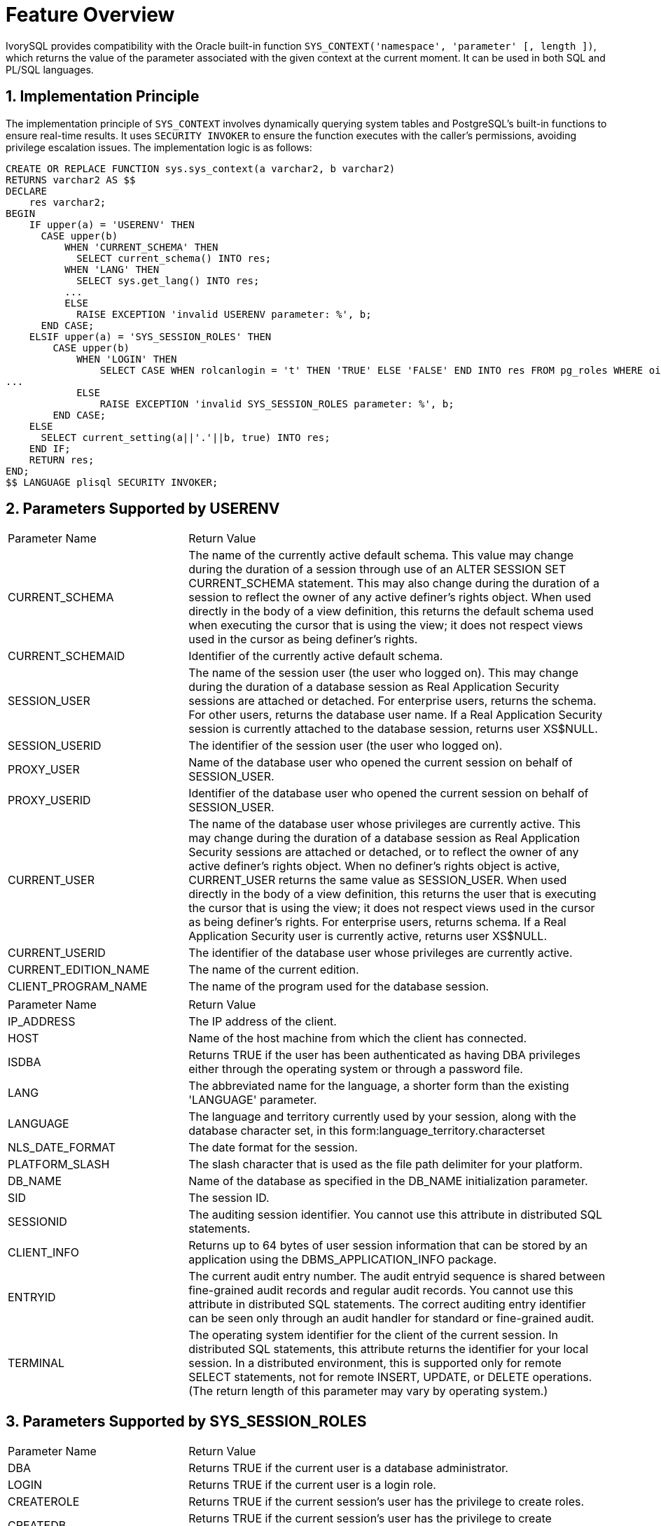 :sectnums:
:sectnumlevels: 5

= **Feature Overview**

IvorySQL provides compatibility with the Oracle built-in function `SYS_CONTEXT('namespace', 'parameter' [, length ])`,
which returns the value of the parameter associated with the given context at the current moment. It can be used in both SQL and PL/SQL languages.

== Implementation Principle

The implementation principle of `SYS_CONTEXT` involves dynamically querying system tables and PostgreSQL's built-in functions to ensure real-time results.
It uses `SECURITY INVOKER` to ensure the function executes with the caller's permissions, avoiding privilege escalation issues.
The implementation logic is as follows:

```sql
CREATE OR REPLACE FUNCTION sys.sys_context(a varchar2, b varchar2)
RETURNS varchar2 AS $$
DECLARE
    res varchar2;
BEGIN
    IF upper(a) = 'USERENV' THEN
      CASE upper(b)
          WHEN 'CURRENT_SCHEMA' THEN
            SELECT current_schema() INTO res;
          WHEN 'LANG' THEN
            SELECT sys.get_lang() INTO res;
          ...
          ELSE
            RAISE EXCEPTION 'invalid USERENV parameter: %', b;
      END CASE;
    ELSIF upper(a) = 'SYS_SESSION_ROLES' THEN
        CASE upper(b)
            WHEN 'LOGIN' THEN
                SELECT CASE WHEN rolcanlogin = 't' THEN 'TRUE' ELSE 'FALSE' END INTO res FROM pg_roles WHERE oid = current_user::regrole::oid;
...
            ELSE
                RAISE EXCEPTION 'invalid SYS_SESSION_ROLES parameter: %', b;
        END CASE;
    ELSE
      SELECT current_setting(a||'.'||b, true) INTO res;
    END IF;
    RETURN res;
END;
$$ LANGUAGE plisql SECURITY INVOKER;
```
== Parameters Supported by USERENV

[cols="3,7"] 
|==== 
|Parameter Name|Return Value
|CURRENT_SCHEMA | The name of the currently active default schema. This value may change during the duration of a session through use of an ALTER SESSION SET CURRENT_SCHEMA statement. This may also change during the duration of a session to reflect the owner of any active definer's rights object. When used directly in the body of a view definition, this returns the default schema used when executing the cursor that is using the view; it does not respect views used in the cursor as being definer's rights.
|CURRENT_SCHEMAID | Identifier of the currently active default schema.
|SESSION_USER | The name of the session user (the user who logged on). This may change during the duration of a database session as Real Application Security sessions are attached or detached. For enterprise users, returns the schema. For other users, returns the database user name. If a Real Application Security session is currently attached to the database session, returns user XS$NULL.
|SESSION_USERID | The identifier of the session user (the user who logged on).
|PROXY_USER | Name of the database user who opened the current session on behalf of SESSION_USER.
|PROXY_USERID | Identifier of the database user who opened the current session on behalf of SESSION_USER.
|CURRENT_USER | The name of the database user whose privileges are currently active. This may change during the duration of a database session as Real Application Security sessions are attached or detached, or to reflect the owner of any active definer's rights object. When no definer's rights object is active, CURRENT_USER returns the same value as SESSION_USER. When used directly in the body of a view definition, this returns the user that is executing the cursor that is using the view; it does not respect views used in the cursor as being definer's rights. For enterprise users, returns schema. If a Real Application Security user is currently active, returns user XS$NULL.
|CURRENT_USERID | The identifier of the database user whose privileges are currently active.
|CURRENT_EDITION_NAME | The name of the current edition.
|CLIENT_PROGRAM_NAME | The name of the program used for the database session.
|====

[cols="3,7"] 
|==== 
|Parameter Name|Return Value
|IP_ADDRESS | The IP address of the client.
|HOST | Name of the host machine from which the client has connected.
|ISDBA | Returns TRUE if the user has been authenticated as having DBA privileges either through the operating system or through a password file.
|LANG | The abbreviated name for the language, a shorter form than the existing 'LANGUAGE' parameter.
|LANGUAGE | The language and territory currently used by your session, along with the database character set, in this form:language_territory.characterset
|NLS_DATE_FORMAT | The date format for the session.
|PLATFORM_SLASH | The slash character that is used as the file path delimiter for your platform.
|DB_NAME | Name of the database as specified in the DB_NAME initialization parameter.
|SID | 	
The session ID.
|SESSIONID | The auditing session identifier. You cannot use this attribute in distributed SQL statements.
|CLIENT_INFO | Returns up to 64 bytes of user session information that can be stored by an application using the DBMS_APPLICATION_INFO package. 
|ENTRYID | The current audit entry number. The audit entryid sequence is shared between fine-grained audit records and regular audit records. You cannot use this attribute in distributed SQL statements. The correct auditing entry identifier can be seen only through an audit handler for standard or fine-grained audit.
|TERMINAL | The operating system identifier for the client of the current session. In distributed SQL statements, this attribute returns the identifier for your local session. In a distributed environment, this is supported only for remote SELECT statements, not for remote INSERT, UPDATE, or DELETE operations. (The return length of this parameter may vary by operating system.)
|====

== Parameters Supported by SYS_SESSION_ROLES

[cols="3,7"] 
|==== 
|Parameter Name|Return Value 
|DBA | Returns TRUE if the current user is a database administrator. 
|LOGIN | Returns TRUE if the current user is a login role. 
|CREATEROLE | Returns TRUE if the current session's user has the privilege to create roles. 
|CREATEDB | Returns TRUE if the current session's user has the privilege to create databases. 
|====
